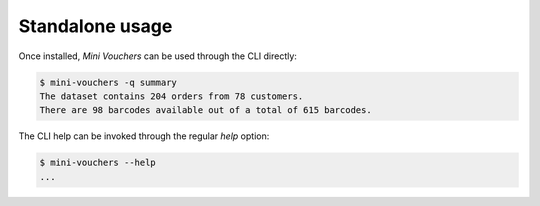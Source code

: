 ================
Standalone usage
================

Once installed, `Mini Vouchers` can be used through the CLI directly:

.. code-block:: shell

    $ mini-vouchers -q summary
    The dataset contains 204 orders from 78 customers.
    There are 98 barcodes available out of a total of 615 barcodes.

The CLI help can be invoked through the regular `help` option:

.. code-block:: shell

    $ mini-vouchers --help
    ...
